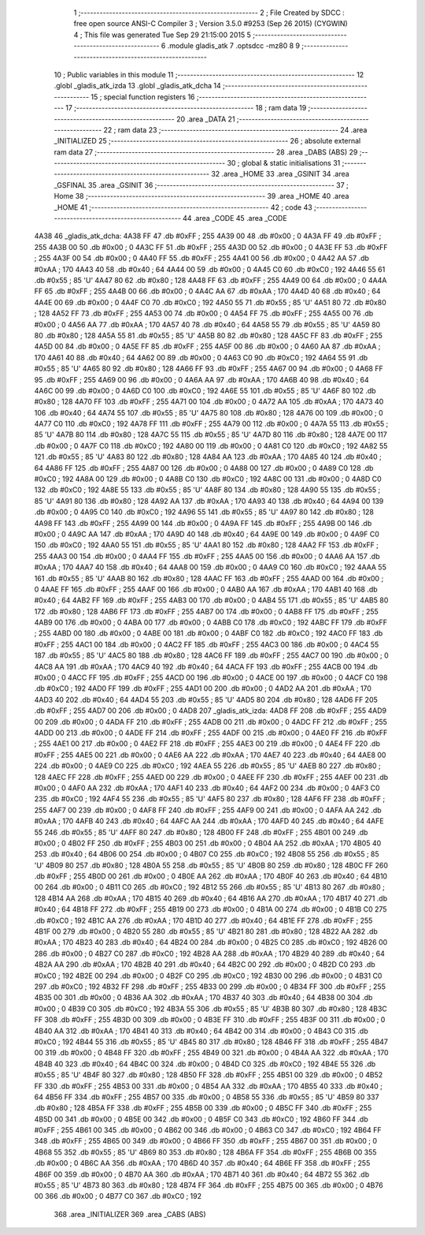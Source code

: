                               1 ;--------------------------------------------------------
                              2 ; File Created by SDCC : free open source ANSI-C Compiler
                              3 ; Version 3.5.0 #9253 (Sep 26 2015) (CYGWIN)
                              4 ; This file was generated Tue Sep 29 21:15:00 2015
                              5 ;--------------------------------------------------------
                              6 	.module gladis_atk
                              7 	.optsdcc -mz80
                              8 	
                              9 ;--------------------------------------------------------
                             10 ; Public variables in this module
                             11 ;--------------------------------------------------------
                             12 	.globl _gladis_atk_izda
                             13 	.globl _gladis_atk_dcha
                             14 ;--------------------------------------------------------
                             15 ; special function registers
                             16 ;--------------------------------------------------------
                             17 ;--------------------------------------------------------
                             18 ; ram data
                             19 ;--------------------------------------------------------
                             20 	.area _DATA
                             21 ;--------------------------------------------------------
                             22 ; ram data
                             23 ;--------------------------------------------------------
                             24 	.area _INITIALIZED
                             25 ;--------------------------------------------------------
                             26 ; absolute external ram data
                             27 ;--------------------------------------------------------
                             28 	.area _DABS (ABS)
                             29 ;--------------------------------------------------------
                             30 ; global & static initialisations
                             31 ;--------------------------------------------------------
                             32 	.area _HOME
                             33 	.area _GSINIT
                             34 	.area _GSFINAL
                             35 	.area _GSINIT
                             36 ;--------------------------------------------------------
                             37 ; Home
                             38 ;--------------------------------------------------------
                             39 	.area _HOME
                             40 	.area _HOME
                             41 ;--------------------------------------------------------
                             42 ; code
                             43 ;--------------------------------------------------------
                             44 	.area _CODE
                             45 	.area _CODE
   4A38                      46 _gladis_atk_dcha:
   4A38 FF                   47 	.db #0xFF	; 255
   4A39 00                   48 	.db #0x00	; 0
   4A3A FF                   49 	.db #0xFF	; 255
   4A3B 00                   50 	.db #0x00	; 0
   4A3C FF                   51 	.db #0xFF	; 255
   4A3D 00                   52 	.db #0x00	; 0
   4A3E FF                   53 	.db #0xFF	; 255
   4A3F 00                   54 	.db #0x00	; 0
   4A40 FF                   55 	.db #0xFF	; 255
   4A41 00                   56 	.db #0x00	; 0
   4A42 AA                   57 	.db #0xAA	; 170
   4A43 40                   58 	.db #0x40	; 64
   4A44 00                   59 	.db #0x00	; 0
   4A45 C0                   60 	.db #0xC0	; 192
   4A46 55                   61 	.db #0x55	; 85	'U'
   4A47 80                   62 	.db #0x80	; 128
   4A48 FF                   63 	.db #0xFF	; 255
   4A49 00                   64 	.db #0x00	; 0
   4A4A FF                   65 	.db #0xFF	; 255
   4A4B 00                   66 	.db #0x00	; 0
   4A4C AA                   67 	.db #0xAA	; 170
   4A4D 40                   68 	.db #0x40	; 64
   4A4E 00                   69 	.db #0x00	; 0
   4A4F C0                   70 	.db #0xC0	; 192
   4A50 55                   71 	.db #0x55	; 85	'U'
   4A51 80                   72 	.db #0x80	; 128
   4A52 FF                   73 	.db #0xFF	; 255
   4A53 00                   74 	.db #0x00	; 0
   4A54 FF                   75 	.db #0xFF	; 255
   4A55 00                   76 	.db #0x00	; 0
   4A56 AA                   77 	.db #0xAA	; 170
   4A57 40                   78 	.db #0x40	; 64
   4A58 55                   79 	.db #0x55	; 85	'U'
   4A59 80                   80 	.db #0x80	; 128
   4A5A 55                   81 	.db #0x55	; 85	'U'
   4A5B 80                   82 	.db #0x80	; 128
   4A5C FF                   83 	.db #0xFF	; 255
   4A5D 00                   84 	.db #0x00	; 0
   4A5E FF                   85 	.db #0xFF	; 255
   4A5F 00                   86 	.db #0x00	; 0
   4A60 AA                   87 	.db #0xAA	; 170
   4A61 40                   88 	.db #0x40	; 64
   4A62 00                   89 	.db #0x00	; 0
   4A63 C0                   90 	.db #0xC0	; 192
   4A64 55                   91 	.db #0x55	; 85	'U'
   4A65 80                   92 	.db #0x80	; 128
   4A66 FF                   93 	.db #0xFF	; 255
   4A67 00                   94 	.db #0x00	; 0
   4A68 FF                   95 	.db #0xFF	; 255
   4A69 00                   96 	.db #0x00	; 0
   4A6A AA                   97 	.db #0xAA	; 170
   4A6B 40                   98 	.db #0x40	; 64
   4A6C 00                   99 	.db #0x00	; 0
   4A6D C0                  100 	.db #0xC0	; 192
   4A6E 55                  101 	.db #0x55	; 85	'U'
   4A6F 80                  102 	.db #0x80	; 128
   4A70 FF                  103 	.db #0xFF	; 255
   4A71 00                  104 	.db #0x00	; 0
   4A72 AA                  105 	.db #0xAA	; 170
   4A73 40                  106 	.db #0x40	; 64
   4A74 55                  107 	.db #0x55	; 85	'U'
   4A75 80                  108 	.db #0x80	; 128
   4A76 00                  109 	.db #0x00	; 0
   4A77 C0                  110 	.db #0xC0	; 192
   4A78 FF                  111 	.db #0xFF	; 255
   4A79 00                  112 	.db #0x00	; 0
   4A7A 55                  113 	.db #0x55	; 85	'U'
   4A7B 80                  114 	.db #0x80	; 128
   4A7C 55                  115 	.db #0x55	; 85	'U'
   4A7D 80                  116 	.db #0x80	; 128
   4A7E 00                  117 	.db #0x00	; 0
   4A7F C0                  118 	.db #0xC0	; 192
   4A80 00                  119 	.db #0x00	; 0
   4A81 C0                  120 	.db #0xC0	; 192
   4A82 55                  121 	.db #0x55	; 85	'U'
   4A83 80                  122 	.db #0x80	; 128
   4A84 AA                  123 	.db #0xAA	; 170
   4A85 40                  124 	.db #0x40	; 64
   4A86 FF                  125 	.db #0xFF	; 255
   4A87 00                  126 	.db #0x00	; 0
   4A88 00                  127 	.db #0x00	; 0
   4A89 C0                  128 	.db #0xC0	; 192
   4A8A 00                  129 	.db #0x00	; 0
   4A8B C0                  130 	.db #0xC0	; 192
   4A8C 00                  131 	.db #0x00	; 0
   4A8D C0                  132 	.db #0xC0	; 192
   4A8E 55                  133 	.db #0x55	; 85	'U'
   4A8F 80                  134 	.db #0x80	; 128
   4A90 55                  135 	.db #0x55	; 85	'U'
   4A91 80                  136 	.db #0x80	; 128
   4A92 AA                  137 	.db #0xAA	; 170
   4A93 40                  138 	.db #0x40	; 64
   4A94 00                  139 	.db #0x00	; 0
   4A95 C0                  140 	.db #0xC0	; 192
   4A96 55                  141 	.db #0x55	; 85	'U'
   4A97 80                  142 	.db #0x80	; 128
   4A98 FF                  143 	.db #0xFF	; 255
   4A99 00                  144 	.db #0x00	; 0
   4A9A FF                  145 	.db #0xFF	; 255
   4A9B 00                  146 	.db #0x00	; 0
   4A9C AA                  147 	.db #0xAA	; 170
   4A9D 40                  148 	.db #0x40	; 64
   4A9E 00                  149 	.db #0x00	; 0
   4A9F C0                  150 	.db #0xC0	; 192
   4AA0 55                  151 	.db #0x55	; 85	'U'
   4AA1 80                  152 	.db #0x80	; 128
   4AA2 FF                  153 	.db #0xFF	; 255
   4AA3 00                  154 	.db #0x00	; 0
   4AA4 FF                  155 	.db #0xFF	; 255
   4AA5 00                  156 	.db #0x00	; 0
   4AA6 AA                  157 	.db #0xAA	; 170
   4AA7 40                  158 	.db #0x40	; 64
   4AA8 00                  159 	.db #0x00	; 0
   4AA9 C0                  160 	.db #0xC0	; 192
   4AAA 55                  161 	.db #0x55	; 85	'U'
   4AAB 80                  162 	.db #0x80	; 128
   4AAC FF                  163 	.db #0xFF	; 255
   4AAD 00                  164 	.db #0x00	; 0
   4AAE FF                  165 	.db #0xFF	; 255
   4AAF 00                  166 	.db #0x00	; 0
   4AB0 AA                  167 	.db #0xAA	; 170
   4AB1 40                  168 	.db #0x40	; 64
   4AB2 FF                  169 	.db #0xFF	; 255
   4AB3 00                  170 	.db #0x00	; 0
   4AB4 55                  171 	.db #0x55	; 85	'U'
   4AB5 80                  172 	.db #0x80	; 128
   4AB6 FF                  173 	.db #0xFF	; 255
   4AB7 00                  174 	.db #0x00	; 0
   4AB8 FF                  175 	.db #0xFF	; 255
   4AB9 00                  176 	.db #0x00	; 0
   4ABA 00                  177 	.db #0x00	; 0
   4ABB C0                  178 	.db #0xC0	; 192
   4ABC FF                  179 	.db #0xFF	; 255
   4ABD 00                  180 	.db #0x00	; 0
   4ABE 00                  181 	.db #0x00	; 0
   4ABF C0                  182 	.db #0xC0	; 192
   4AC0 FF                  183 	.db #0xFF	; 255
   4AC1 00                  184 	.db #0x00	; 0
   4AC2 FF                  185 	.db #0xFF	; 255
   4AC3 00                  186 	.db #0x00	; 0
   4AC4 55                  187 	.db #0x55	; 85	'U'
   4AC5 80                  188 	.db #0x80	; 128
   4AC6 FF                  189 	.db #0xFF	; 255
   4AC7 00                  190 	.db #0x00	; 0
   4AC8 AA                  191 	.db #0xAA	; 170
   4AC9 40                  192 	.db #0x40	; 64
   4ACA FF                  193 	.db #0xFF	; 255
   4ACB 00                  194 	.db #0x00	; 0
   4ACC FF                  195 	.db #0xFF	; 255
   4ACD 00                  196 	.db #0x00	; 0
   4ACE 00                  197 	.db #0x00	; 0
   4ACF C0                  198 	.db #0xC0	; 192
   4AD0 FF                  199 	.db #0xFF	; 255
   4AD1 00                  200 	.db #0x00	; 0
   4AD2 AA                  201 	.db #0xAA	; 170
   4AD3 40                  202 	.db #0x40	; 64
   4AD4 55                  203 	.db #0x55	; 85	'U'
   4AD5 80                  204 	.db #0x80	; 128
   4AD6 FF                  205 	.db #0xFF	; 255
   4AD7 00                  206 	.db #0x00	; 0
   4AD8                     207 _gladis_atk_izda:
   4AD8 FF                  208 	.db #0xFF	; 255
   4AD9 00                  209 	.db #0x00	; 0
   4ADA FF                  210 	.db #0xFF	; 255
   4ADB 00                  211 	.db #0x00	; 0
   4ADC FF                  212 	.db #0xFF	; 255
   4ADD 00                  213 	.db #0x00	; 0
   4ADE FF                  214 	.db #0xFF	; 255
   4ADF 00                  215 	.db #0x00	; 0
   4AE0 FF                  216 	.db #0xFF	; 255
   4AE1 00                  217 	.db #0x00	; 0
   4AE2 FF                  218 	.db #0xFF	; 255
   4AE3 00                  219 	.db #0x00	; 0
   4AE4 FF                  220 	.db #0xFF	; 255
   4AE5 00                  221 	.db #0x00	; 0
   4AE6 AA                  222 	.db #0xAA	; 170
   4AE7 40                  223 	.db #0x40	; 64
   4AE8 00                  224 	.db #0x00	; 0
   4AE9 C0                  225 	.db #0xC0	; 192
   4AEA 55                  226 	.db #0x55	; 85	'U'
   4AEB 80                  227 	.db #0x80	; 128
   4AEC FF                  228 	.db #0xFF	; 255
   4AED 00                  229 	.db #0x00	; 0
   4AEE FF                  230 	.db #0xFF	; 255
   4AEF 00                  231 	.db #0x00	; 0
   4AF0 AA                  232 	.db #0xAA	; 170
   4AF1 40                  233 	.db #0x40	; 64
   4AF2 00                  234 	.db #0x00	; 0
   4AF3 C0                  235 	.db #0xC0	; 192
   4AF4 55                  236 	.db #0x55	; 85	'U'
   4AF5 80                  237 	.db #0x80	; 128
   4AF6 FF                  238 	.db #0xFF	; 255
   4AF7 00                  239 	.db #0x00	; 0
   4AF8 FF                  240 	.db #0xFF	; 255
   4AF9 00                  241 	.db #0x00	; 0
   4AFA AA                  242 	.db #0xAA	; 170
   4AFB 40                  243 	.db #0x40	; 64
   4AFC AA                  244 	.db #0xAA	; 170
   4AFD 40                  245 	.db #0x40	; 64
   4AFE 55                  246 	.db #0x55	; 85	'U'
   4AFF 80                  247 	.db #0x80	; 128
   4B00 FF                  248 	.db #0xFF	; 255
   4B01 00                  249 	.db #0x00	; 0
   4B02 FF                  250 	.db #0xFF	; 255
   4B03 00                  251 	.db #0x00	; 0
   4B04 AA                  252 	.db #0xAA	; 170
   4B05 40                  253 	.db #0x40	; 64
   4B06 00                  254 	.db #0x00	; 0
   4B07 C0                  255 	.db #0xC0	; 192
   4B08 55                  256 	.db #0x55	; 85	'U'
   4B09 80                  257 	.db #0x80	; 128
   4B0A 55                  258 	.db #0x55	; 85	'U'
   4B0B 80                  259 	.db #0x80	; 128
   4B0C FF                  260 	.db #0xFF	; 255
   4B0D 00                  261 	.db #0x00	; 0
   4B0E AA                  262 	.db #0xAA	; 170
   4B0F 40                  263 	.db #0x40	; 64
   4B10 00                  264 	.db #0x00	; 0
   4B11 C0                  265 	.db #0xC0	; 192
   4B12 55                  266 	.db #0x55	; 85	'U'
   4B13 80                  267 	.db #0x80	; 128
   4B14 AA                  268 	.db #0xAA	; 170
   4B15 40                  269 	.db #0x40	; 64
   4B16 AA                  270 	.db #0xAA	; 170
   4B17 40                  271 	.db #0x40	; 64
   4B18 FF                  272 	.db #0xFF	; 255
   4B19 00                  273 	.db #0x00	; 0
   4B1A 00                  274 	.db #0x00	; 0
   4B1B C0                  275 	.db #0xC0	; 192
   4B1C AA                  276 	.db #0xAA	; 170
   4B1D 40                  277 	.db #0x40	; 64
   4B1E FF                  278 	.db #0xFF	; 255
   4B1F 00                  279 	.db #0x00	; 0
   4B20 55                  280 	.db #0x55	; 85	'U'
   4B21 80                  281 	.db #0x80	; 128
   4B22 AA                  282 	.db #0xAA	; 170
   4B23 40                  283 	.db #0x40	; 64
   4B24 00                  284 	.db #0x00	; 0
   4B25 C0                  285 	.db #0xC0	; 192
   4B26 00                  286 	.db #0x00	; 0
   4B27 C0                  287 	.db #0xC0	; 192
   4B28 AA                  288 	.db #0xAA	; 170
   4B29 40                  289 	.db #0x40	; 64
   4B2A AA                  290 	.db #0xAA	; 170
   4B2B 40                  291 	.db #0x40	; 64
   4B2C 00                  292 	.db #0x00	; 0
   4B2D C0                  293 	.db #0xC0	; 192
   4B2E 00                  294 	.db #0x00	; 0
   4B2F C0                  295 	.db #0xC0	; 192
   4B30 00                  296 	.db #0x00	; 0
   4B31 C0                  297 	.db #0xC0	; 192
   4B32 FF                  298 	.db #0xFF	; 255
   4B33 00                  299 	.db #0x00	; 0
   4B34 FF                  300 	.db #0xFF	; 255
   4B35 00                  301 	.db #0x00	; 0
   4B36 AA                  302 	.db #0xAA	; 170
   4B37 40                  303 	.db #0x40	; 64
   4B38 00                  304 	.db #0x00	; 0
   4B39 C0                  305 	.db #0xC0	; 192
   4B3A 55                  306 	.db #0x55	; 85	'U'
   4B3B 80                  307 	.db #0x80	; 128
   4B3C FF                  308 	.db #0xFF	; 255
   4B3D 00                  309 	.db #0x00	; 0
   4B3E FF                  310 	.db #0xFF	; 255
   4B3F 00                  311 	.db #0x00	; 0
   4B40 AA                  312 	.db #0xAA	; 170
   4B41 40                  313 	.db #0x40	; 64
   4B42 00                  314 	.db #0x00	; 0
   4B43 C0                  315 	.db #0xC0	; 192
   4B44 55                  316 	.db #0x55	; 85	'U'
   4B45 80                  317 	.db #0x80	; 128
   4B46 FF                  318 	.db #0xFF	; 255
   4B47 00                  319 	.db #0x00	; 0
   4B48 FF                  320 	.db #0xFF	; 255
   4B49 00                  321 	.db #0x00	; 0
   4B4A AA                  322 	.db #0xAA	; 170
   4B4B 40                  323 	.db #0x40	; 64
   4B4C 00                  324 	.db #0x00	; 0
   4B4D C0                  325 	.db #0xC0	; 192
   4B4E 55                  326 	.db #0x55	; 85	'U'
   4B4F 80                  327 	.db #0x80	; 128
   4B50 FF                  328 	.db #0xFF	; 255
   4B51 00                  329 	.db #0x00	; 0
   4B52 FF                  330 	.db #0xFF	; 255
   4B53 00                  331 	.db #0x00	; 0
   4B54 AA                  332 	.db #0xAA	; 170
   4B55 40                  333 	.db #0x40	; 64
   4B56 FF                  334 	.db #0xFF	; 255
   4B57 00                  335 	.db #0x00	; 0
   4B58 55                  336 	.db #0x55	; 85	'U'
   4B59 80                  337 	.db #0x80	; 128
   4B5A FF                  338 	.db #0xFF	; 255
   4B5B 00                  339 	.db #0x00	; 0
   4B5C FF                  340 	.db #0xFF	; 255
   4B5D 00                  341 	.db #0x00	; 0
   4B5E 00                  342 	.db #0x00	; 0
   4B5F C0                  343 	.db #0xC0	; 192
   4B60 FF                  344 	.db #0xFF	; 255
   4B61 00                  345 	.db #0x00	; 0
   4B62 00                  346 	.db #0x00	; 0
   4B63 C0                  347 	.db #0xC0	; 192
   4B64 FF                  348 	.db #0xFF	; 255
   4B65 00                  349 	.db #0x00	; 0
   4B66 FF                  350 	.db #0xFF	; 255
   4B67 00                  351 	.db #0x00	; 0
   4B68 55                  352 	.db #0x55	; 85	'U'
   4B69 80                  353 	.db #0x80	; 128
   4B6A FF                  354 	.db #0xFF	; 255
   4B6B 00                  355 	.db #0x00	; 0
   4B6C AA                  356 	.db #0xAA	; 170
   4B6D 40                  357 	.db #0x40	; 64
   4B6E FF                  358 	.db #0xFF	; 255
   4B6F 00                  359 	.db #0x00	; 0
   4B70 AA                  360 	.db #0xAA	; 170
   4B71 40                  361 	.db #0x40	; 64
   4B72 55                  362 	.db #0x55	; 85	'U'
   4B73 80                  363 	.db #0x80	; 128
   4B74 FF                  364 	.db #0xFF	; 255
   4B75 00                  365 	.db #0x00	; 0
   4B76 00                  366 	.db #0x00	; 0
   4B77 C0                  367 	.db #0xC0	; 192
                            368 	.area _INITIALIZER
                            369 	.area _CABS (ABS)
